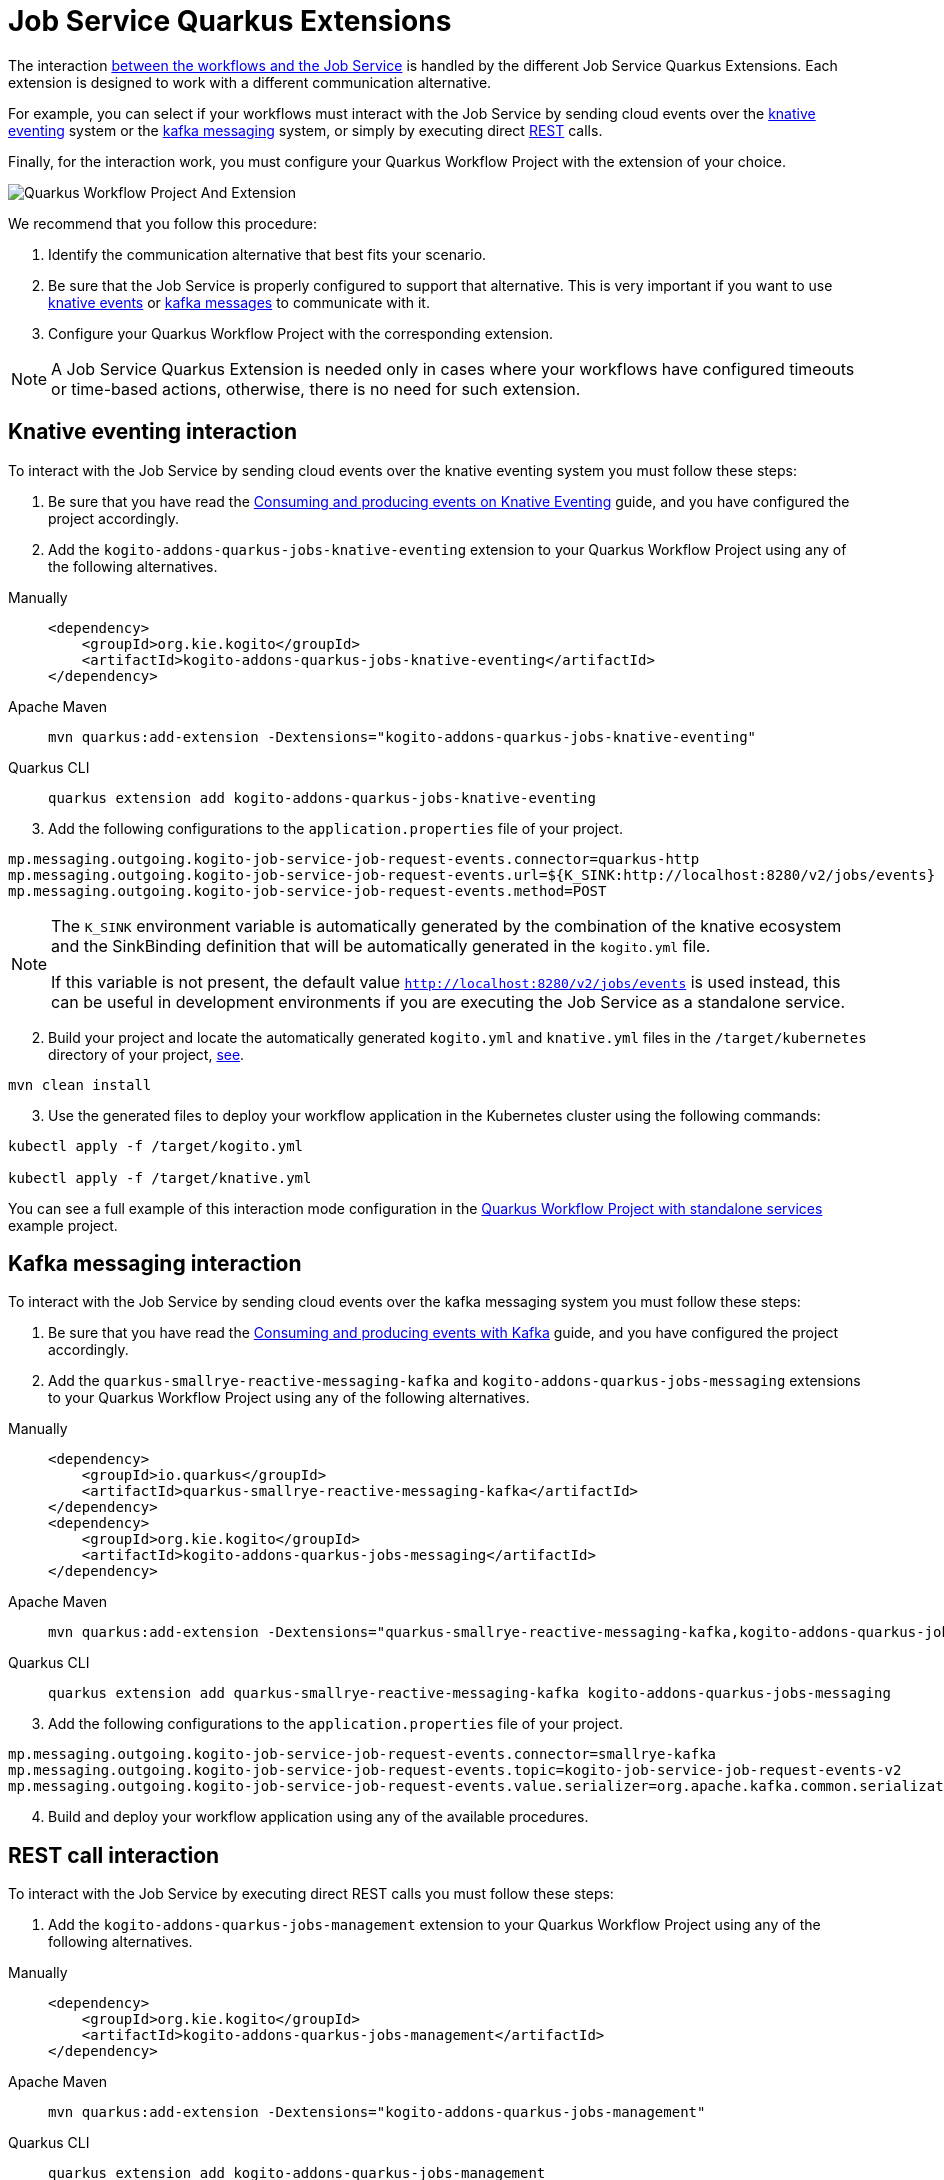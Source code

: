 = Job Service Quarkus Extensions
:compat-mode!:
// Metadata:
:description: Job Service Quarkus extensions in {product_name}
:keywords: sonataflow, workflow, serverless, job service, quarkus extensions
// links
:jobs_service_image_url: https://quay.io/repository/kiegroup/kogito-jobs-service-allinone
:jobs_service_image_usage_url: https://github.com/kiegroup/kogito-images#jobs-services-all-in-one
:knative_eventing_url: https://knative.dev/docs/eventing/
:knative_eventing_trigger_url: https://knative.dev/docs/eventing/triggers/
:knative_eventing_sink_binding_url: https://knative.dev/docs/eventing/sinks/#sink-parameter-example
:quarkus_infinispan_client_reference_url: https://quarkus.io/guides/infinispan-client-reference
:quarkus_kafka_url: https://quarkus.io/guides/kafka
:quarkus_config_reference_url: https://quarkus.io/guides/config-reference

The interaction xref:job-services/core-concepts.adoc#integration-with-the-workflows[between the workflows and the Job Service] is handled by the different Job Service Quarkus Extensions. Each extension is designed to work with a different communication alternative.

For example, you can select if your workflows must interact with the Job Service by sending cloud events over the <<kogito-addons-quarkus-jobs-knative-eventing, knative eventing>> system or the <<kogito-addons-quarkus-jobs-messaging, kafka messaging>> system, or simply by executing direct <<kogito-addons-quarkus-jobs-management, REST>> calls.

Finally, for the interaction work, you must configure your Quarkus Workflow Project with the extension of your choice.

image::job-services/Quarkus-Workflow-Project-And-Extension.png[]

We recommend that you follow this procedure:

1. Identify the communication alternative that best fits your scenario.
2. Be sure that the Job Service is properly configured to support that alternative. This is very important if you want to use xref:job-services/core-concepts.adoc#knative-eventing[knative events] or xref:job-services/core-concepts.adoc#kafka-messaging[kafka messages] to communicate with it.
3. Configure your Quarkus Workflow Project with the corresponding extension.

[NOTE]
====
A Job Service Quarkus Extension is needed only in cases where your workflows have configured timeouts or time-based actions, otherwise, there is no need for such extension.
====

[#kogito-addons-quarkus-jobs-knative-eventing]
== Knative eventing interaction

To interact with the Job Service by sending cloud events over the knative eventing system you must follow these steps:

. Be sure that you have read the xref:eventing/consume-produce-events-with-knative-eventing.adoc[Consuming and producing events on Knative Eventing] guide, and you have configured the project accordingly.

. Add the `kogito-addons-quarkus-jobs-knative-eventing` extension to your Quarkus Workflow Project using any of the following alternatives.

[tabs]
====
Manually::
+
[source,xml]
----
<dependency>
    <groupId>org.kie.kogito</groupId>
    <artifactId>kogito-addons-quarkus-jobs-knative-eventing</artifactId>
</dependency>
----
Apache Maven::
+
[source,shell]
----
mvn quarkus:add-extension -Dextensions="kogito-addons-quarkus-jobs-knative-eventing"
----
Quarkus CLI::
+
[source,shell]
----
quarkus extension add kogito-addons-quarkus-jobs-knative-eventing
----
====

[start=3]
. Add the following configurations to the `application.properties` file of your project.

[source,properties]
----
mp.messaging.outgoing.kogito-job-service-job-request-events.connector=quarkus-http
mp.messaging.outgoing.kogito-job-service-job-request-events.url=${K_SINK:http://localhost:8280/v2/jobs/events}
mp.messaging.outgoing.kogito-job-service-job-request-events.method=POST
----

[NOTE]
====
The `K_SINK` environment variable is automatically generated by the combination of the knative ecosystem and the SinkBinding definition that will be automatically generated in the `kogito.yml` file.

If this variable is not present, the default value `http://localhost:8280/v2/jobs/events` is used instead, this can be useful in development environments if you are executing the Job Service as a standalone service.
====

[start=2]
. Build your project and locate the automatically generated `kogito.yml` and `knative.yml` files in the `/target/kubernetes` directory of your project, xref:eventing/consume-produce-events-with-knative-eventing.adoc#proc-generating-kn-objects-build-time[see].

[source,shell]
----
mvn clean install
----

[start=3]
. Use the generated files to deploy your workflow application in the Kubernetes cluster using the following commands:

[source, bash]
----
kubectl apply -f /target/kogito.yml

kubectl apply -f /target/knative.yml
----

You can see a full example of this interaction mode configuration in the xref:use-cases/timeout-showcase-example.adoc#execute-quarkus-project-standalone-services[Quarkus Workflow Project with standalone services] example project.

[#kogito-addons-quarkus-jobs-messaging]
== Kafka messaging interaction

To interact with the Job Service by sending cloud events over the kafka messaging system you must follow these steps:

. Be sure that you have read the xref:eventing/consume-producing-events-with-kafka.adoc[Consuming and producing events with Kafka] guide, and you have configured the project accordingly.

. Add the `quarkus-smallrye-reactive-messaging-kafka` and `kogito-addons-quarkus-jobs-messaging` extensions to your Quarkus Workflow Project using any of the following alternatives.

[tabs]
====
Manually::
+
[source,xml]
----
<dependency>
    <groupId>io.quarkus</groupId>
    <artifactId>quarkus-smallrye-reactive-messaging-kafka</artifactId>
</dependency>
<dependency>
    <groupId>org.kie.kogito</groupId>
    <artifactId>kogito-addons-quarkus-jobs-messaging</artifactId>
</dependency>
----

Apache Maven::
+
[source,shell]
----
mvn quarkus:add-extension -Dextensions="quarkus-smallrye-reactive-messaging-kafka,kogito-addons-quarkus-jobs-messaging"
----

Quarkus CLI::
+
[source,shell]
----
quarkus extension add quarkus-smallrye-reactive-messaging-kafka kogito-addons-quarkus-jobs-messaging
----
====

[start=3]
. Add the following configurations to the `application.properties` file of your project.

[source,properties]
----
mp.messaging.outgoing.kogito-job-service-job-request-events.connector=smallrye-kafka
mp.messaging.outgoing.kogito-job-service-job-request-events.topic=kogito-job-service-job-request-events-v2
mp.messaging.outgoing.kogito-job-service-job-request-events.value.serializer=org.apache.kafka.common.serialization.StringSerializer
----

[start=4]
. Build and deploy your workflow application using any of the available procedures.

[#kogito-addons-quarkus-jobs-management]
== REST call interaction

To interact with the Job Service by executing direct REST calls you must follow these steps:

. Add the `kogito-addons-quarkus-jobs-management` extension to your Quarkus Workflow Project using any of the following alternatives.

[tabs]
====
Manually::
+
[source,xml]
----
<dependency>
    <groupId>org.kie.kogito</groupId>
    <artifactId>kogito-addons-quarkus-jobs-management</artifactId>
</dependency>
----
Apache Maven::
+
[source,shell]
----
mvn quarkus:add-extension -Dextensions="kogito-addons-quarkus-jobs-management"
----
Quarkus CLI::
+
[source,shell]
----
quarkus extension add kogito-addons-quarkus-jobs-management
----
====

[start=3]
. Add the following configuration to the `application.properties` file of your project.

[source,properties]
----
kogito.jobs-service.url=http://localhost:8280
----

[NOTE]
====
When you deploy you project in a Kubernetes cluster, the `kogito.jobs-service-url` must be configured with the cloud url of the Job Service.
In this case, you can also use an environment variable with the name `KOGITO_JOBS_SERVICE_URL` and pass it to the corresponding container, etc.
====

[start=4]
. Build and deploy your workflow application using any of the available procedures.

== Job Service Embedded

To facilitate the development and testing stage of your workflows, this extension provides an embedded Job Service instance that executes in the same runtime as your workflows, and thus, requires no additional configurations. The only consideration is that it must not be used for production installations.

To use this extension you must:

. Add the `kogito-addons-quarkus-jobs-service-embedded` extension to your Quarkus Workflow Project using any of the following alternatives.

[tabs]
====
Manually::
+
[source,xml]
----
<dependency>
    <groupId>org.kie.kogito</groupId>
    <artifactId>kogito-addons-quarkus-jobs-service-embedded</artifactId>
</dependency>
----
Apache Maven::
+
[source,shell]
----
mvn quarkus:add-extension -Dextensions="kogito-addons-quarkus-jobs-management"
----
Quarkus CLI::
+
[source,shell]
----
quarkus extension add kogito-addons-quarkus-jobs-management
----
====

[start=3]
. Build and deploy your workflow application using any of the available procedures.

You can see a full example of Job Service embedded usage in the xref:use-cases/timeout-showcase-example.adoc#execute-quarkus-project-embedded-services[Quarkus Workflow Project with embedded services] example project.
